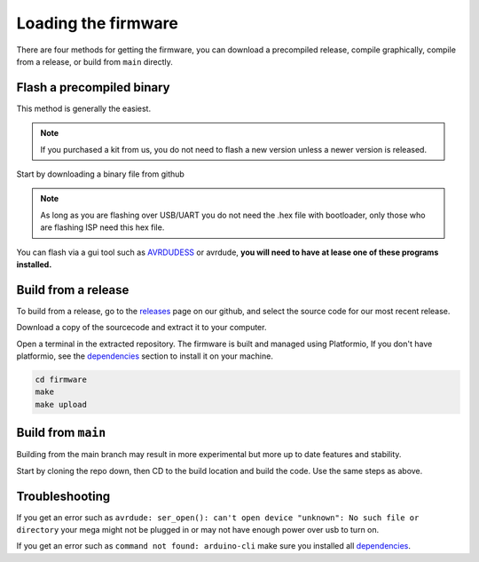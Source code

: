 Loading the firmware
====================

There are four methods for getting the firmware, you can download a precompiled release, compile graphically,
compile from a release, or build from ``main`` directly.


Flash a precompiled binary
##########################

This method is generally the easiest.

.. note::
  If you purchased a kit from us, you do not need to flash a new version unless a newer version is released.

Start by downloading a binary file from github

.. note::
  As long as you are flashing over USB/UART you do not need the .hex file with bootloader, only those
  who are flashing ISP need this hex file.

.. image:: images/binary_release.png
  :width: 400
  :alt: Binary release

You can flash via a gui tool such as AVRDUDESS_ or avrdude, **you will need to have at lease one of 
these programs installed.**

.. tabs::

   .. group-tab:: Linux

    Download the precompiled hex and flash it using avrdude.

    .. tabs::

      .. code-tab:: shell
         
         # Flashing with avrdude
         avrdude -p m2560 -c stk500v2 -P /dev/ttytACM0 -b 115200 -F -U flash:w:/path/to/gc-1000-gps.hex

   .. group-tab:: Windows

      Using a tool like AVRDUDESS_ on windows is the easiest way to load the hex file.


Build from a release
####################

To build from a release, go to the releases_ page on our github, and select the source code for 
our most recent release.

.. image:: images/sourcecode_release.png
  :width: 400
  :alt: Releases Screenshot

Download a copy of the sourcecode and extract it to your computer.

Open a terminal in the extracted repository. The firmware is built and managed using Platformio, If
you don't have platformio, see the dependencies_ section to install it on your machine.

.. code-block:: shell

    cd firmware
    make
    make upload


Build from ``main``
###################

Building from the main branch may result in more experimental but more up to date features and stability.

Start by cloning the repo down, then CD to the build location and build the code. Use the same steps
as above.

.. tabs::

   .. group-tab:: Linux

    Start by installing pio-core_ for your system, then.

    .. tabs::

      .. code-tab:: shell
         
          git clone https://github.com/ac1ja/gc-1000-gps
          cd gc-1000-gps/firmware
          make
          make upload

   .. group-tab:: Windows

      Download vs-code_ and install the pio-extension_.

      Use ``git clone`` to clone the repo, or download the latest version of
      ``main`` as a `.zip file`_.

      Open the ``gc-1000-gps/firmware`` directory in vscode. Then invoke platformio upload
      or press ``alt+ctrl+u``.


Troubleshooting
###############

If you get an error such as ``avrdude: ser_open(): can't open device "unknown": No such file or directory`` 
your mega might not be plugged in or may not have enough power over usb to turn on.

If you get an error such as ``command not found: arduino-cli`` make sure you installed all dependencies_. 


.. _dependencies: https://github.com/ac1ja/gc-1000-gps#setup
.. _releases: https://github.com/ac1ja/gc-1000-gps/releases
.. _AVRDUDESS: https://github.com/zkemble/AVRDUDESS
.. _pio-core: https://docs.platformio.org/en/latest/core/installation/index.html
.. _vs-code: https://code.visualstudio.com/
.. _pio-extension: https://platformio.org/install/ide?install=vscode
.. _.zip file: https://github.com/ac1ja/gc-1000-gps/archive/refs/heads/main.zip
